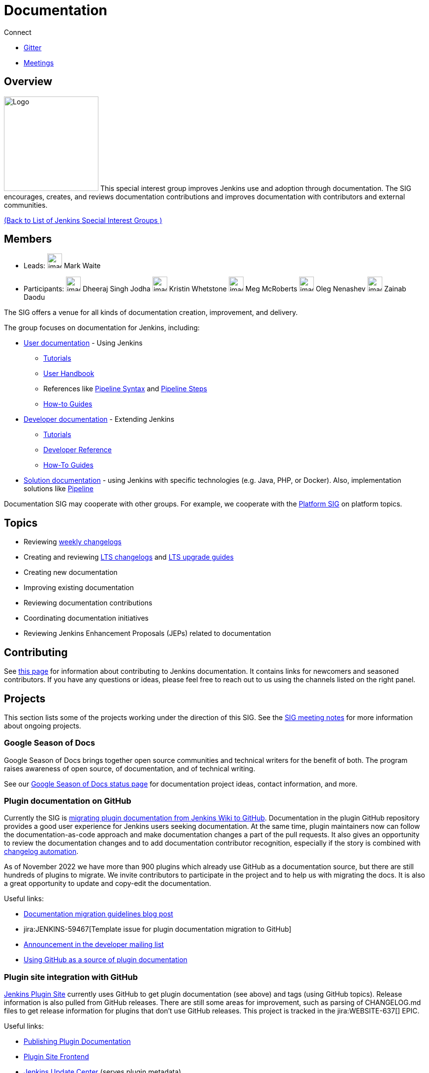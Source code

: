 = Documentation

.Connect
****
* https://app.gitter.im/#/room/#jenkins/docs:matrix.org[Gitter]
* https://docs.google.com/document/d/1ygRZnVtoIvuEKpwNeF_oVRVCV5NKcZD1_HMtWlUZguo/edit[Meetings]
****

[pass]
++++
<!-- Redirect anchor references with Javascript -->
<!-- This is ONLY for anchor references like installing/#windows. -->
<!-- Use redirects as described in the contributing guide for page level redirects. -->
<!-- https://stackoverflow.com/questions/1305211/javascript-to-redirect-from-anchor-to-a-separate-page/21198129#21198129 -->
<script>
(function () {
    var anchorMap = {
        "ji-toolbar": "/sigs/docs/", /* Algolia search redirect to stay on same page */
        "jenkins-on-kubernetes": "/sigs/docs/gsod/2020/projects/document-jenkins-on-kubernetes/",
    }
    /*
    * Best practice for extracting hashes:
    * https://stackoverflow.com/a/10076097/151365
    */
    var hash = window.location.hash.substring(1);
    if (hash) {
        /*
        * Best practice for javascript redirects:
        * https://stackoverflow.com/a/506004/151365
        */
        window.location.replace(anchorMap[hash]);
    }
})();
</script>
++++
== Overview

[.float-group]
--
image:images:logos:needs-you/Jenkins_Needs_You-02.png[Logo,width=192,float=right,role=float-gap]
This special interest group improves Jenkins use and adoption through documentation. The SIG encourages, creates, and reviews documentation contributions and improves documentation with contributors and external communities.
--

xref:ROOT:index.adoc[(Back to List of Jenkins Special Interest Groups )]

== Members

[avatar]
* Leads:
image:images:avatars:markewaite.jpg[,width=30,height=30] Mark Waite

[avatar]
* Participants:
image:images:avatars:dheerajodha.jpg[,width=30,height=30] Dheeraj Singh Jodha
image:images:avatars:no_image.svg[,width=30,height=30] Kristin Whetstone
image:images:avatars:stackscribe.jpg[,width=30,height=30] Meg McRoberts
image:images:avatars:oleg_nenashev.png[,width=30,height=30] Oleg Nenashev
image:images:avatars:zaycodes.jpg[,width=30,height=30] Zainab Daodu

The SIG offers a venue for all kinds of documentation creation, improvement, and delivery.

The group focuses on documentation for Jenkins, including:

* link:/doc/[User documentation] - Using Jenkins
** link:/doc/tutorials[Tutorials]
** link:/doc/book/[User Handbook]
** References like link:/doc/book/pipeline/syntax/[Pipeline Syntax] and link:/doc/pipeline/steps/[Pipeline Steps]
** link:/participate/how-to-guides/[How-to Guides]
* link:/doc/developer/[Developer documentation] - Extending Jenkins
** xref:plugin-tutorial:index.adoc[Tutorials]
** link:/doc/developer/book/[Developer Reference]
** link:/doc/developer/guides/[How-To Guides]
* link:/solutions[Solution documentation] - using Jenkins with specific technologies (e.g. Java, PHP, or Docker).
  Also, implementation solutions like link:/solutions/pipeline[Pipeline]

Documentation SIG may cooperate with other groups.
For example, we cooperate with the link:/sigs/platform[Platform SIG] on platform topics.

== Topics

* Reviewing link:/changelog/[weekly changelogs]
* Creating and reviewing link:/changelog-stable/[LTS changelogs] and link:/doc/upgrade-guide/[LTS upgrade guides]
* Creating new documentation
* Improving existing documentation
* Reviewing documentation contributions
* Coordinating documentation initiatives
* Reviewing Jenkins Enhancement Proposals (JEPs) related to documentation

== Contributing

See link:/participate/document[this page] for information about contributing to Jenkins documentation.
It contains links for newcomers and seasoned contributors.
If you have any questions or ideas, please feel free to reach out to us using the channels listed on the right panel.

[[ongoing-projects]]
== Projects

This section lists some of the projects working under the direction of this SIG.
See the link:https://docs.google.com/document/d/1ygRZnVtoIvuEKpwNeF_oVRVCV5NKcZD1_HMtWlUZguo/edit?usp=sharing[SIG meeting notes] for more information about ongoing projects.

=== Google Season of Docs

Google Season of Docs brings together open source communities and technical writers for the benefit of both.
The program raises awareness of open source, of documentation, and of technical writing.

See our link:/sigs/docs/gsod[Google Season of Docs status page] for documentation project ideas, contact information, and more.

=== Plugin documentation on GitHub

Currently the SIG is xref:publishing:wiki-page.adoc#migrating-from-wiki-to-github[migrating plugin documentation from Jenkins Wiki to GitHub].
Documentation in the plugin GitHub repository provides a good user experience for Jenkins users seeking documentation. 
At the same time, plugin maintainers now can follow the documentation-as-code approach and make documentation changes a part of the pull requests. 
It also gives an opportunity to review the documentation changes and to add documentation contributor recognition, 
especially if the story is combined with link:https://github.com/jenkinsci/.github/blob/master/.github/release-drafter.adoc[changelog automation]. 

As of November 2022 we have more than 900 plugins which already use GitHub as a documentation source,
but there are still hundreds of plugins to migrate.
We invite contributors to participate in the project and to help us with migrating the docs.
It is also a great opportunity to update and copy-edit the documentation.

Useful links:

* link:/blog/2019/10/21/plugin-docs-on-github/[Documentation migration guidelines blog post]
* jira:JENKINS-59467[Template issue for plugin documentation migration to GitHub]
* link:https://groups.google.com/forum/#!topic/jenkinsci-dev/VSdfVMDIW-A[Announcement in the developer mailing list]
* xref:publishing:documentation.adoc#plugin-pages[Using GitHub as a source of plugin documentation]

=== Plugin site integration with GitHub

link:https://plugins.jenkins.io/[Jenkins Plugin Site] currently uses GitHub to get plugin documentation (see above) and tags (using GitHub topics).
Release information is also pulled from GitHub releases.
There are still some areas for improvement, such as parsing of CHANGELOG.md files to get release information for plugins that don't use GitHub releases.
This project is tracked in the jira:WEBSITE-637[] EPIC.

Useful links:

* xref:publishing:documentation.adoc[Publishing Plugin Documentation]
* link:https://github.com/jenkins-infra/plugin-site[Plugin Site Frontend]
* link:https://github.com/jenkins-infra/update-center2[Jenkins Update Center] (serves plugin metadata)
* link:https://github.com/jenkins-infra/plugin-site/issues?q=is%3Aissue+is%3Aopen+label%3A%22good+first+issue%22[Newbie-friendly issues for the plugin site]

[[user-guide]]
=== User Guide Rework

Jenkins user topics are included in the current link:/doc/book[Jenkins Handbook].
link:https://docs.google.com/spreadsheets/d/1nA8xVOkyKmZ8oTYSLdwjborT0w-BpBNNZT0nxR9deZ8/edit#gid=1087292709[Feedback requests] are frequently received to improve user documentation.
Common improvement themes include adding migration of the documentation from Wiki, pipeline examples with each of the pipeline steps, additional tutorials for new users, better search and navigation.

Links: 

* link:https://github.com/jenkins-infra/jenkins.io/projects/1[GitHub Project]

[[administrator-guide]]
=== Administrator Guide

Jenkins administration topics are included in the current link:/doc/book[Jenkins Handbook].
Navigation can be improved for administrators by separating the administration topics into a separate volume.
This project will create a separate Jenkins Administrator Guide with content specific for administrators.
This project is tracked in the jira:WEBSITE-738[] EPIC.

[[solution-pages]]
=== Solution Pages

Jenkins link:/solutions/[solution pages] highlight specific use cases for Jenkins users.
Those solutions include SCM provider solutions (link:/solutions/github[GitHub], link:/solutions/bitbucketserver[Bitbucket]),
programming language solutions (link:/solutions/python[Python], link:/solutions/ruby[Ruby], link:/solutions/c[C/C++], link:/solutions/java[Java], and link:/solutions/php[PHP]),
and execution environment solutions (link:/solutions/python[Pipeline], link:/solutions/docker[Docker], link:/solutions/embedded[Embedded], and link:/solutions/android[Android]).
An excellent link:/solutions/[opening page] has been provided by link:https://github.com/zbynek[Zbynek Konecny].
Additional use cases and user stories are being collected by link:https://github.com/alyssat[Alyssa Tong].

The appearance and navigation of those solution pages needs improvement.
The existing pages should be revisited and improved so that users of specific solutions can find what they need on jenkins.io.
This project is tracked in the jira:WEBSITE-742[] EPIC.

=== Documentation Reviews

* Reviewing Jenkins documentation link:https://issues.jenkins.io/secure/Dashboard.jspa?selectPageId=18640[bug reports]
* Identifying link:https://issues.jenkins.io/issues/?jql=project%20%3D%20%22Jenkins%20Website%22%20and%20status%20!%3D%20done%20and%20labels%20%3D%20newbie-friendly%20ORDER%20BY%20%20%20type%20asc%2C%20status%2C%20updatedDate[newbie-friendly documentation bug reports]
* Reviewing Jenkins documentation link:https://github.com/jenkins-infra/jenkins.io/pulls[pull requests]
* Reviewing Jenkins X documentation link:https://github.com/jenkins-x/jx-docs/pulls[pull requests]
* link:https://plugins.jenkins.io/[Plugins site] improvements

== Office Hours

Documentation office hours are held each Thursday at *18:00 UTC* (Europe and US East) and each Friday at *02:00 UTC* (Asia and US West).
Office hours are conducted and recorded using Zoom and archived to the link:https://www.youtube.com/user/jenkinsci[Jenkins YouTube channel] in the link:https://www.youtube.com/playlist?list=PLN7ajX_VdyaNp0lk5BmyAgqPS52u_4tC8[Jenkins Docs SIG YouTube playlist].
Participant links are posted in the link:https://app.gitter.im/#/room/#jenkins/docs:matrix.org[SIG Gitter Chat] 10 minutes before the meeting starts.

== Meetings

The Documentation SIG meetings are part of the documentation office hours.
Meetings are conducted and recorded using Zoom and archived to the link:https://www.youtube.com/user/jenkinsci[Jenkins YouTube channel] in the link:https://www.youtube.com/playlist?list=PLN7ajX_VdyaNp0lk5BmyAgqPS52u_4tC8[Jenkins Docs SIG YouTube playlist].
Participant links are posted in the link:https://app.gitter.im/#/room/#jenkins/docs:matrix.org[SIG Gitter Chat] 10 minutes before the meeting starts.

=== Meeting Agendas

Meeting agendas and meeting notes for the SIG are posted in link:https://docs.google.com/document/d/1ygRZnVtoIvuEKpwNeF_oVRVCV5NKcZD1_HMtWlUZguo/edit[this Google Document].
Anyone is welcome to add a topic for an upcoming meeting by suggesting a change in the link:https://docs.google.com/document/d/1ygRZnVtoIvuEKpwNeF_oVRVCV5NKcZD1_HMtWlUZguo/edit[agenda].

++++
<iframe src="https://docs.google.com/document/d/1ygRZnVtoIvuEKpwNeF_oVRVCV5NKcZD1_HMtWlUZguo?embedded=true" width="100%" height="600px"></iframe>
++++
